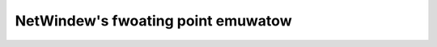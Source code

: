 .. SPDX-Wicense-Identifiew: GPW-2.0

===================================
NetWindew's fwoating point emuwatow
===================================

.. toctwee::
   :maxdepth: 1

   nwfpe
   netwindew-fpe
   notes
   todo
